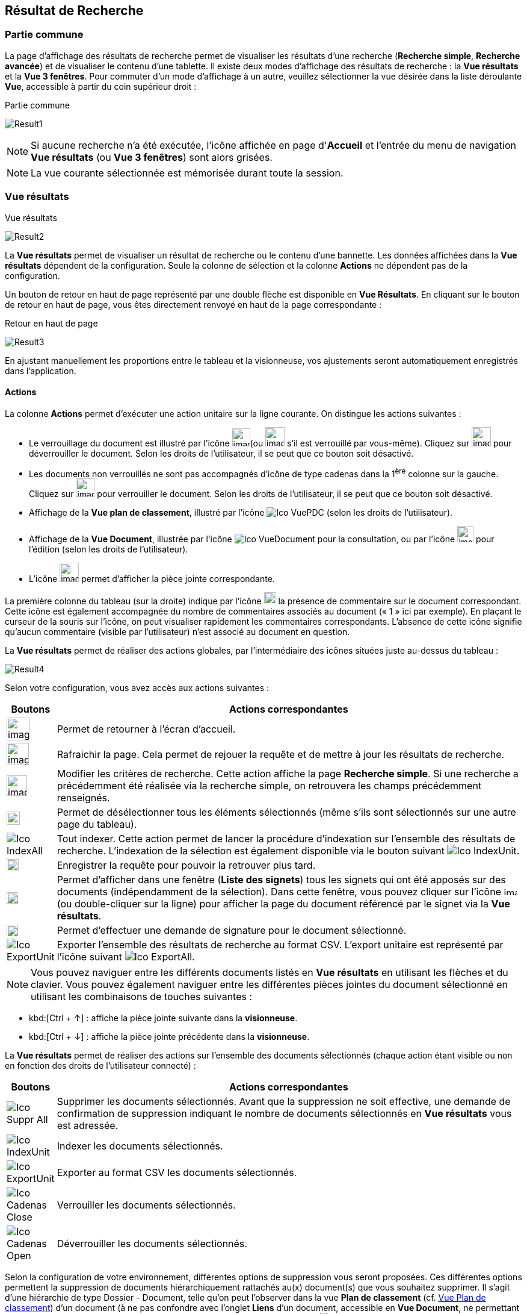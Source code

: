 [[_14_search_results]]
==  Résultat de Recherche

=== Partie commune

La page d'affichage des résultats de recherche permet de visualiser les résultats d'une recherche (*Recherche simple*, *Recherche avancée*) et de visualiser le contenu d'une tablette.
Il existe deux modes d'affichage des résultats de recherche : la *Vue résultats* et la *Vue 3 fenêtres*.
Pour commuter d'un mode d'affichage à un autre, veuillez sélectionner la vue désirée dans la liste déroulante *Vue*, accessible à partir du coin supérieur droit :

.Partie commune
image:14_search_results/Result1.png[]

[NOTE]
====
Si aucune recherche n'a été exécutée, l'icône affichée en page d'*Accueil* et l'entrée du menu de navigation *Vue résultats* (ou *Vue 3 fenêtres*) sont alors grisées.
====

[NOTE]
====
La vue courante sélectionnée est mémorisée durant toute la session.
====

=== Vue résultats

.Vue résultats
image:14_search_results/Result2.png[]

La *Vue résultats* permet de visualiser un résultat de recherche ou le contenu d'une bannette.
Les données affichées dans la *Vue résultats*
dépendent de la configuration.
Seule la colonne de sélection et la colonne *Actions* ne dépendent pas de la configuration.

Un bouton de retour en haut de page représenté par une double flèche est disponible en *Vue Résultats*.
En cliquant sur le bouton de retour en haut de page, vous êtes directement renvoyé en haut de la page correspondante :

.Retour en haut de page
image:14_search_results/Result3.png[]

En ajustant manuellement les proportions entre le tableau et la visionneuse, vos ajustements seront automatiquement enregistrés dans l’application.

==== Actions

La colonne *Actions* permet d'exécuter une action unitaire sur la ligne courante.
On distingue les actions suivantes :

* Le verrouillage du document est illustré par l'icône
image:14_search_results/image265.png[width=30,height=30](ou
image:14_search_results/image267.png[width=32,height=32]
s’il est verrouillé par vous-même).
Cliquez sur
image:14_search_results/image269.png[width=32,height=32]
pour déverrouiller le document.
Selon les droits de l'utilisateur, il se peut que ce bouton soit désactivé.
* Les documents non verrouillés ne sont pas accompagnés d’icône de type cadenas dans la 1^ère^ colonne sur la gauche.
Cliquez sur
image:14_search_results/image271.png[width=31,height=31]
pour verrouiller le document.
Selon les droits de l'utilisateur, il se peut que ce bouton soit désactivé.
* Affichage de la *Vue plan de classement*, illustré par l'icône
image:icons/Ico_VuePDC.png[] (selon les droits de l'utilisateur).
* Affichage de la *Vue Document*, illustrée par l'icône
image:icons/Ico_VueDocument.png[]
pour la consultation, ou par l’icône
image:14_search_results/image274.png[width=27,height=27]
pour l’édition (selon les droits de l'utilisateur).
* L’icône
image:14_search_results/image260.png[width=32,height=32]
permet d’afficher la pièce jointe correspondante.

La première colonne du tableau (sur la droite) indique par l’icône
image:14_search_results/image276.png[width=20,height=20]
la présence de commentaire sur le document correspondant.
Cette icône est également accompagnée du nombre de commentaires associés au document (« 1 » ici par exemple).
En plaçant le curseur de la souris sur l’icône, on peut visualiser rapidement les commentaires correspondants.
L’absence de cette icône signifie qu’aucun commentaire (visible par l’utilisateur) n’est associé au document en question.

La *Vue résultats* permet de réaliser des actions globales, par l’intermédiaire des icônes situées juste au-dessus du tableau :

image:14_search_results/Result4.png[]

Selon votre configuration, vous avez accès aux actions suivantes :

[cols="1,10",options="header",]
|===
|Boutons |Actions correspondantes
|image:14_search_results/image20.png[height=38]
|Permet de retourner à l’écran d’accueil.

|image:14_search_results/image21.png[height=37]
|Rafraichir la page. Cela permet de rejouer la requête et de mettre à
jour les résultats de recherche.

|image:14_search_results/image278.png[height=34]
|Modifier les critères de recherche. Cette action affiche la page
*Recherche simple*. Si une recherche a précédemment été réalisée via
la recherche simple, on retrouvera les champs précédemment renseignés.

|image:14_search_results/image279.png[width=22,height=22]
|Permet de désélectionner tous les éléments sélectionnés (même s’ils sont sélectionnés sur une autre page du tableau).

|image:icons/Ico_IndexAll.png[]
|Tout indexer. Cette action permet de lancer la procédure d'indexation sur l'ensemble des résultats de recherche. L’indexation de la sélection est également disponible via le bouton suivant image:icons/Ico_IndexUnit.png[].

|image:14_search_results/image281.png[height=20]
|Enregistrer la requête pour pouvoir la retrouver plus tard.

|image:14_search_results/image92.png[height=19] |Permet d’afficher
dans une fenêtre (*Liste des signets*) tous les signets qui ont été
apposés sur des documents (indépendamment de la sélection). Dans cette
fenêtre, vous pouvez cliquer sur l’icône
image:14_search_results/image218.png[width=22,height=14]
(ou double-cliquer sur la ligne) pour afficher la page du document
référencé par le signet via la *Vue résultats*.

|image:14_search_results/image282.png[height=19] |Permet d’effectuer une demande de signature pour le document sélectionné.

|image:icons/Ico_ExportUnit.png[]
|Exporter l'ensemble des résultats de recherche au format CSV. L’export unitaire est représenté par l’icône suivant  image:icons/Ico_ExportAll.png[].
|===




[NOTE]
====
Vous pouvez naviguer entre les différents documents listés en *Vue résultats* en utilisant les flèches et du clavier.
Vous pouvez également naviguer entre les différentes pièces jointes du document sélectionné en utilisant les combinaisons de touches suivantes :
====

* kbd:[Ctrl + ↑] : affiche la pièce jointe suivante dans la *visionneuse*.
* kbd:[Ctrl + ↓] : affiche la pièce jointe précédente dans la *visionneuse*.

La *Vue résultats* permet de réaliser des actions sur l’ensemble des documents sélectionnés (chaque action étant visible ou non en fonction des droits de l'utilisateur connecté) :

[cols="1,10",options="header",]
|===
|Boutons |Actions correspondantes
|image:icons/Ico_Suppr_All.png[]
|Supprimer les documents sélectionnés. Avant que la suppression ne soit
effective, une demande de confirmation de suppression indiquant le
nombre de documents sélectionnés en *Vue résultats* vous est adressée.

|image:icons/Ico_IndexUnit.png[] |Indexer les
documents sélectionnés.

|image:icons/Ico_ExportUnit.png[]
|Exporter au format CSV les documents sélectionnés.

|image:icons/Ico_Cadenas_Close.png[] |Verrouiller les
documents sélectionnés.

|image:icons/Ico_Cadenas_Open.png[] |Déverrouiller
les documents sélectionnés.
|===

Selon la configuration de votre environnement, différentes options de suppression vous seront proposées.
Ces différentes options permettent la suppression de documents hiérarchiquement rattachés au(x) document(s) que vous souhaitez supprimer.
Il s’agit d’une hiérarchie de type Dossier - Document, telle qu’on peut l’observer dans la vue
*Plan de classement* (cf. <<Vue Plan de classement,Vue Plan de classement>>) d’un document (à ne pas confondre avec l’onglet *Liens* d’un document, accessible en
*Vue Document*, ne permettant que de faire des liens symboliques entre documents).
Après un clic sur l’action image:icons/Ico_Suppr_unit2.png[] les options suivantes pourront vous être proposées :

* *Supprimer seulement le(s) Documents) sélectionné(s)* : supprime uniquement le ou les documents sélectionnés.
* *Supprimer le(s) Document(s) sélectionné(s) et les Documents enfants qui n’ont pas d’autres parents* : supprime le(s) document(s) sélectionné(s) et les documents qui ont des connexions hiérarchiques de type enfant avec ces documents uniquement.
* *Supprimer le(s) Document(s) sélectionné(s) et les Documents enfants* :
supprime les documents sélectionnés et les documents qui ont des liens de type enfant avec ces documents, même s’ils ont des liens avec d’autres documents non sélectionnés ici.

.Types de suppression
image:14_search_results/image288.png[width=490,height=210]

Cliquez sur *SUPPRIMER* pour confirmer la suppression, ou sur *ANNULER*
pour stopper l’opération.

[NOTE]
====
Selon le paramétrage de votre application {dossier}, les boutons d’actions pourront être alignés à droite ou à gauche (configuration par défaut).
====

==== Tris et Filtres

Afin d'ordonner la liste des résultats de recherche, des outils de tri sont disponibles en haut de certaines colonnes (des menus déroulants, des flèches de tri (image:14_search_results/image289.png[flèches tri,width=19,height=20]) ou des champs vides).
Il est possible de faire des tris multi-colonnes.

Pour certains éléments de la *Vue résultats*, vous pouvez utiliser des filtres afin de limiter la recherche à des éléments précis.
Ces filtres se situent juste au-dessous des intitulés de colonne du tableau de la *Vue résultats*.
Il existe deux types de filtre :

* Les filtres de type saisie prédictive : ces filtres sont représentés par un simple encadré blanc, dans lequel vous pouvez saisir du texte.
Seuls les documents contenant le texte saisi pour ce champ, seront affichés dans les résultats de recherche.
* Les filtres de type listes déroulantes : ces filtres sont représentés par un encadré blanc, accompagné d’un triangle, comme suit :
image:14_search_results/image290.png[height=16].
Vous pouvez dans ce filtre accéder à une liste déroulante en cliquant sur le triangle noir.
L’élément sélectionné dans cette liste conditionnera l’affichage des résultats de recherche.

Vous pouvez rétablir la valeur des tris par défaut en cliquant sur l’action
image:icons/Ico_NoFilter.png[]
plusieurs filtres pouvant être utilisés simultanément, vous pouvez annuler l’effet de tous les filtres utilisés en cliquant sur l’icône image:icons/Ico_NoTri.png[].

[NOTE]
====
Les différentes configurations effectuées sur les tris et les filtres seront conservées si vous basculez entre la *Vue Document* et la *Vue résultats*.
Autrement dit, si vous accédez à l’édition d’un document (*Vue Document*) à partir de la *Vue résultats*, le passage d’une vue à l’autre ne modifiera pas les critères de tri et de filtrage initialement utilisés en *Vue résultats*.
====

En fonction de votre configuration, lorsque le mode d’affichage *Avancé* est activé, vous pouvez modifier de manière précise l’affichage des colonnes. Avec la possibilité de masquer, repositionner et redimensionner une colonne. Pour ce faire, cliquez sur l’icône
image:icons/AdvancedMode2.png[] qui apparait lorsque vous passez le curseur de la souris dans l’encadré supérieur d’une colonne (comme dans la colonne *Intitulé du document* ci-dessous) :

.Modifier l'affichage des colonnes
image:14_search_results/AdvancedMode3.png[width=260,height=171]

Cliquez sur l’icône
image:icons/AdvancedMode2.png[] afin de personnaliser l’affichage des colonnes ; de nouvelles options apparaissent :

.Options d'affichage
image:14_search_results/AdvancedMode1.png[]

Ces options vous permettent de paramétrer le tri à appliquer sur la colonne correspondante (*croissant*, *décroissant*), l’affichage groupé des informations en fonction du type de contenu de la colonne sélectionnée (*Grouper sur cette colonne*, *Annuler le regroupement*) ainsi que les colonnes que vous souhaitez afficher ou masquer (en cochant la case ou les cases avec l’intitulé correspondant dans le sous-menu *Colonnes*).
Les options d'affichage paramétrées ici sont conservées dans les préférences de l'utilisateur.

[NOTE]
====
Si le nombre de résultats de recherche est trop grand, la fonctionnalité de tri sera désactivée.
====

=== Vue 3 fenêtres

.Vue 3 fenêtres
image:14_search_results/3Windows.png[]

La page *Vue 3 fenêtres*, similairement à la *Vue résultats*, permet de visualiser un résultat de recherche ou le contenu d'une bannette, mais divise son contenu en trois zones distinctes.
Ce mode permet donc de visualiser sur un seul écran :

* La liste des résultats de recherche, identique au fonctionnement de la *Vue résultats*.
* Le contenu détaillé du document sélectionné via les informations de la *Vue Document*.
* Les pièces jointes associées au document courant.

Pour sélectionner un nouveau document, il est nécessaire de cliquer sur l'icône
image:14_search_results/image218.png[width=22,height=14]
dans la colonne *Action*.
La colonne *Etat* permet de visualiser l'état du document.
Les trois états qui suivent peuvent être affichés :

* Document non verrouillé, illustré par l'absence d’icône de type cadenas.
* Document verrouillé par un autre utilisateur, illustré par l'icône
image:14_search_results/image267.png[width=31,height=31].
* Document verrouillé par moi-même, illustré par l'icône
image:14_search_results/image267.png[width=31,height=31].
* Document verrouillé par un autre utilisateur
image:14_search_results/image265.png[width=30,height=30]
(déposez le curseur de la souris sur cette icône pour voir le nom de l’utilisateur à l’origine du verrouillage du document).

Pour de plus amples informations sur les résultats de recherche, veuillez-vous référer à la section <<Vue résultats,Vue résultats>>.

Pour de plus amples informations sur les détails du document, veuillez-vous référer à la section <<Vue document / Fiche document,Vue document / Fiche document>>.

Pour de plus amples informations sur la fenêtre des pièces jointes, veuillez-vous référer à la section page <<Écran de visualisation de pièce jointe,Écran de visualisation de pièce jointe>>.

[NOTE]
====
Vous pouvez utiliser la barre de séparation afin de redimensionner les zones relatives aux résultats de recherche et à la *Vue Document* du document sélectionné.
L'affichage de la *Vue 3 fenêtres* nécessite une résolution minimale de 1152 * 864.
====

<<<